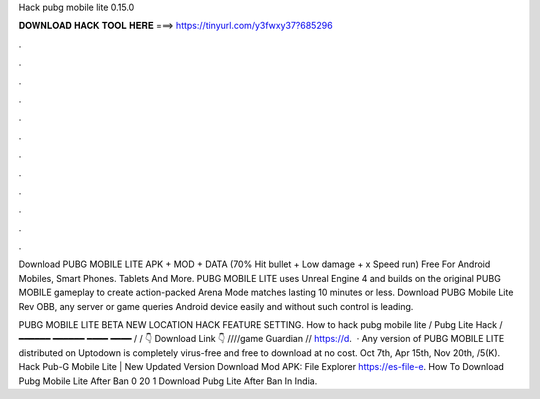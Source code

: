 Hack pubg mobile lite 0.15.0



𝐃𝐎𝐖𝐍𝐋𝐎𝐀𝐃 𝐇𝐀𝐂𝐊 𝐓𝐎𝐎𝐋 𝐇𝐄𝐑𝐄 ===> https://tinyurl.com/y3fwxy37?685296



.



.



.



.



.



.



.



.



.



.



.



.

Download PUBG MOBILE LITE APK + MOD + DATA (70% Hit bullet + Low damage + x Speed ​​run) Free For Android Mobiles, Smart Phones. Tablets And More. PUBG MOBILE LITE uses Unreal Engine 4 and builds on the original PUBG MOBILE gameplay to create action-packed Arena Mode matches lasting 10 minutes or less. Download PUBG Mobile Lite Rev OBB, any server or game queries Android device easily and without such control is leading.

PUBG MOBILE LITE BETA NEW LOCATION HACK FEATURE SETTING. How to hack pubg mobile lite / Pubg Lite Hack / ━━━━━━ ━━━━━━ ━━━━ ━━━━ / / 👇 Download Link 👇 ////game Guardian // https://d.  · Any version of PUBG MOBILE LITE distributed on Uptodown is completely virus-free and free to download at no cost. Oct 7th, Apr 15th, Nov 20th, /5(K). Hack Pub-G Mobile Lite | New Updated Version Download Mod APK:  File Explorer https://es-file-e. How To Download Pubg Mobile Lite After Ban 0 20 1 Download Pubg Lite After Ban In India.
